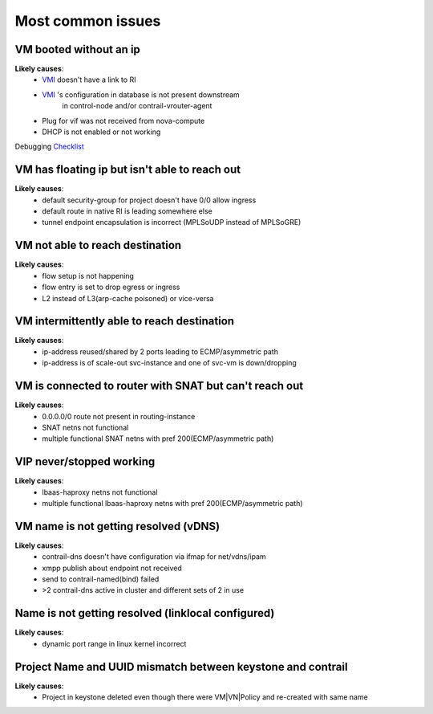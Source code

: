 ==================
Most common issues
==================

VM booted without an ip
=======================
**Likely causes**:
 + `VMI <../glossary.rst>`_ doesn't have a link to RI
 + `VMI <../glossary.rst>`_ 's configuration in database is not present downstream
    in control-node and/or contrail-vrouter-agent
 + Plug for vif was not received from nova-compute
 + DHCP is not enabled or not working 

Debugging `Checklist <vm-booted-without-ip/checklist.rst>`_

VM has floating ip but isn't able to reach out
==============================================
**Likely causes**:
  + default security-group for project doesn't have 0/0 allow ingress
  + default route in native RI is leading somewhere else
  + tunnel endpoint encapsulation is incorrect (MPLSoUDP instead of MPLSoGRE)

VM not able to reach destination
================================
**Likely causes**:
  + flow setup is not happening
  + flow entry is set to drop egress or ingress
  + L2 instead of L3(arp-cache poisoned) or vice-versa

VM intermittently able to reach destination
===========================================
**Likely causes**:
  + ip-address reused/shared by 2 ports leading to ECMP/asymmetric path
  + ip-address is of scale-out svc-instance and one of svc-vm is down/dropping

VM is connected to router with SNAT but can't reach out
=======================================================
**Likely causes**:
  + 0.0.0.0/0 route not present in routing-instance
  + SNAT netns not functional
  + multiple functional SNAT netns with pref 200(ECMP/asymmetric path)

VIP never/stopped working
=========================
**Likely causes**:
  + lbaas-haproxy netns not functional
  + multiple functional lbaas-haproxy netns with pref 200(ECMP/asymmetric path)

VM name is not getting resolved (vDNS)
======================================
**Likely causes**:
  + contrail-dns doesn't have configuration via ifmap for net/vdns/ipam
  + xmpp publish about endpoint not received
  + send to contrail-named(bind) failed
  + >2 contrail-dns active in cluster and different sets of 2 in use

Name is not getting resolved (linklocal configured)
===================================================
**Likely causes**:
  + dynamic port range in linux kernel incorrect

Project Name and UUID mismatch between keystone and contrail
============================================================
**Likely causes**:
  + Project in keystone deleted even though there were VM|VN|Policy
    and re-created with same name
